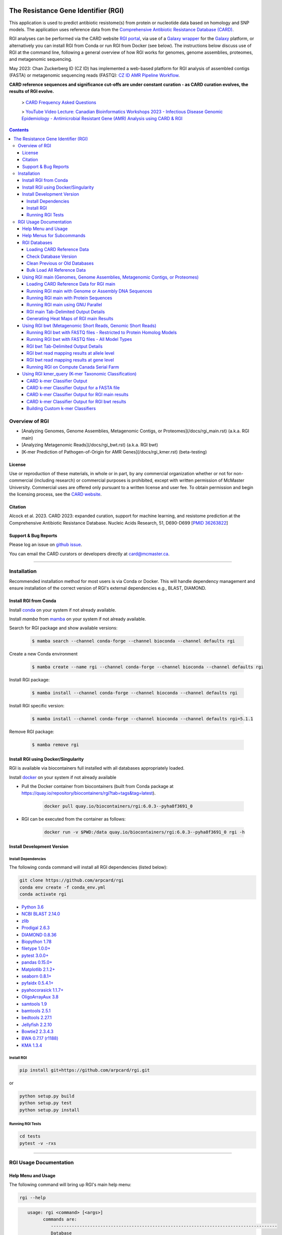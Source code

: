 |build-status| |docs|

.. |build-status| image:: https://travis-ci.org/arpcard/rgi.svg?branch=master
    :alt: build status
    :scale: 100%
    :target: https://travis-ci.org/arpcard/rgi

.. |build-status| image:: https://github.com/arpcard/rgi/actions/workflows/build.yml/badge.svg?branch=master
		 :alt: Workflow status badge
		 :scale: 100%
		 :target: https://github.com/arpcard/rgi/actions/workflows/build.yml

.. |docs| image:: https://img.shields.io/badge/install%20with-bioconda-brightgreen.svg?style=flat
    :alt: Documentation
    :scale: 100%
    :target: http://bioconda.github.io/recipes/rgi/README.html

====================================
The Resistance Gene Identifier (RGI)
====================================

This application is used to predict antibiotic resistome(s) from protein or nucleotide data based on homology and SNP models. The application uses reference data from the `Comprehensive Antibiotic Resistance Database (CARD) <https://card.mcmaster.ca/>`_.

RGI analyses can be performed via the CARD website `RGI portal <https://card.mcmaster.ca/analyze/rgi>`_, via use of a `Galaxy wrapper <https://toolshed.g2.bx.psu.edu/view/card/rgi/715bc9aeef69>`_ for the `Galaxy <https://galaxyproject.org/tutorials/g101>`_ platform, or alternatively you can install RGI from Conda or run RGI from Docker (see below). The instructions below discuss use of RGI at the command line, following a general overview of how RGI works for genomes, genome assemblies, proteomes, and metagenomic sequencing.

May 2023: Chan Zuckerberg ID (CZ ID) has implemented a web-based platform for RGI analysis of assembled contigs (FASTA) or metagenomic sequencing reads (FASTQ): `CZ ID AMR Pipeline Workflow <https://chanzuckerberg.zendesk.com/hc/en-us/articles/15091031482644-AMR-Pipeline-Workflow>`_.

**CARD reference sequences and significance cut-offs are under constant curation - as CARD curation evolves, the results of RGI evolve.**

 > `CARD Frequency Asked Questions <https://github.com/arpcard/FAQ>`_

 > `YouTube Video Lecture: Canadian Bioinformatics Workshops 2023 - Infectious Disease Genomic Epidemiology - Antimicrobial Resistant Gene (AMR) Analysis using CARD & RGI <https://www.youtube.com/watch?v=FvOCDlcYaTo&list=PL3izGL6oi0S8RG8vnwLXFznzJnKh8OR8F&index=6>`_

.. contents::

Overview of RGI
===============

* [Analyzing Genomes, Genome Assemblies, Metagenomic Contigs, or Proteomes](/docs/rgi_main.rst) (a.k.a. RGI main)
* [Analyzing Metagenomic Reads](/docs/rgi_bwt.rst) (a.k.a. RGI bwt)
* [K-mer Prediction of Pathogen-of-Origin for AMR Genes](/docs/rgi_kmer.rst) (beta-testing)

License
--------

Use or reproduction of these materials, in whole or in part, by any commercial organization whether or not for non-commercial (including research) or commercial purposes is prohibited, except with written permission of McMaster University. Commercial uses are offered only pursuant to a written license and user fee. To obtain permission and begin the licensing process, see the `CARD website <https://card.mcmaster.ca/about>`_.

Citation
--------

Alcock et al. 2023. CARD 2023: expanded curation, support for machine learning, and resistome prediction at the Comprehensive Antibiotic Resistance Database. Nucleic Acids Research, 51, D690-D699 [`PMID 36263822 <https://www.ncbi.nlm.nih.gov/pubmed/36263822>`_]

Support & Bug Reports
----------------------

Please log an issue on `github issue <https://github.com/arpcard/rgi/issues>`_.

You can email the CARD curators or developers directly at `card@mcmaster.ca <mailto:card@mcmaster.ca>`_.

---------------------


Installation
============

Recommended installation method for most users is via Conda or Docker.
This will handle dependency management and ensure installation of the
correct version of RGI's external dependencies e.g., BLAST, DIAMOND.

Install RGI from Conda
----------------------

Install `conda <https://docs.conda.io/projects/conda/en/latest/user-guide/install/>`_ on your system if not already available.

Install `mamba` from `mamba <https://mamba.readthedocs.io/en/latest/installation.html>`_ on your system if not already available.

Search for RGI package and show available versions:

  .. code-block:: sh

        $ mamba search --channel conda-forge --channel bioconda --channel defaults rgi

Create a new Conda environment

  .. code-block:: sh

        $ mamba create --name rgi --channel conda-forge --channel bioconda --channel defaults rgi

Install RGI package:

  .. code-block:: sh

        $ mamba install --channel conda-forge --channel bioconda --channel defaults rgi

Install RGI specific version:

  .. code-block:: sh

        $ mamba install --channel conda-forge --channel bioconda --channel defaults rgi=5.1.1

Remove RGI package:

  .. code-block:: sh

        $ mamba remove rgi


Install RGI using Docker/Singularity
------------------------------------

RGI is available via biocontainers full installed with all
databases appropriately loaded.

Install `docker <https://docs.docker.com/get-docker/>`_ on your system if not already available

- Pull the Docker container from biocontainers (built from Conda package at https://quay.io/repository/biocontainers/rgi?tab=tags&tag=latest).

    .. code-block:: sh

        docker pull quay.io/biocontainers/rgi:6.0.3--pyha8f3691_0

- RGI can be executed from the container as follows:

    .. code-block:: sh

        docker run -v $PWD:/data quay.io/biocontainers/rgi:6.0.3--pyha8f3691_0 rgi -h


Install Development Version
---------------------------

Install Dependencies
````````````
The following conda command will install all RGI dependencies (listed below):

.. code-block:: sh

    git clone https://github.com/arpcard/rgi
    conda env create -f conda_env.yml
    conda activate rgi


- `Python 3.6 <https://www.python.org/>`_
- `NCBI BLAST 2.14.0 <https://blast.ncbi.nlm.nih.gov/Blast.cgi>`_
- `zlib <https://bitbucket.org/gutworth/six>`_
- `Prodigal 2.6.3 <https://github.com/hyattpd/prodigal/wiki/Installation>`_
- `DIAMOND 0.8.36 <https://github.com/bbuchfink/diamond>`_
- `Biopython 1.78 <https://biopython.org/>`_
- `filetype 1.0.0+ <https://pypi.org/project/filetype/>`_
- `pytest 3.0.0+ <https://docs.pytest.org/en/latest/>`_
- `pandas 0.15.0+ <https://pandas.pydata.org/>`_
- `Matplotlib 2.1.2+ <https://matplotlib.org/>`_
- `seaborn 0.8.1+ <https://matplotlib.org/>`_
- `pyfaidx 0.5.4.1+ <https://pypi.org/project/pyfaidx/>`_
- `pyahocorasick 1.1.7+ <https://pypi.org/project/pyahocorasick/>`_
- `OligoArrayAux 3.8 <http://unafold.rna.albany.edu/?q=DINAMelt/OligoArrayAux>`_
- `samtools 1.9 <https://github.com/samtools/samtools>`_
- `bamtools 2.5.1 <https://github.com/pezmaster31/bamtools>`_
- `bedtools 2.27.1 <https://github.com/arq5x/bedtools2>`_
- `Jellyfish 2.2.10 <https://github.com/gmarcais/Jellyfish>`_
- `Bowtie2 2.3.4.3 <http://bowtie-bio.sourceforge.net/bowtie2/index.shtml>`_
- `BWA 0.7.17 (r1188) <https://github.com/lh3/bwa>`_
- `KMA 1.3.4 <https://bitbucket.org/genomicepidemiology/kma/src/master>`_


Install RGI
```````````

.. code-block:: sh

   pip install git+https://github.com/arpcard/rgi.git

or

.. code-block:: sh

   python setup.py build
   python setup.py test
   python setup.py install

Running RGI Tests
`````````````````
.. code-block:: sh

   cd tests
   pytest -v -rxs

-------------------

RGI Usage Documentation
=======================

Help Menu and Usage
----------------------

The following command will bring up RGI's main help menu:

.. code-block:: sh

   rgi --help

.. code-block:: sh

      usage: rgi <command> [<args>]
            commands are:
               ---------------------------------------------------------------------------------------
               Database
               ---------------------------------------------------------------------------------------
               auto_load Automatically loads CARD database, annotations and k-mer database
               load     Loads CARD database, annotations and k-mer database
               clean    Removes BLAST databases and temporary files
               database Information on installed card database
               galaxy   Galaxy project wrapper

               ---------------------------------------------------------------------------------------
               Genomic
               ---------------------------------------------------------------------------------------

               main     Runs rgi application
               tab      Creates a Tab-delimited from rgi results
               parser   Creates categorical JSON files RGI wheel visualization
               heatmap  Heatmap for multiple analysis

               ---------------------------------------------------------------------------------------
               Metagenomic
               ---------------------------------------------------------------------------------------
               bwt                   Align reads to CARD and in silico predicted allelic variants (beta)

               ---------------------------------------------------------------------------------------
               Baits validation
               ---------------------------------------------------------------------------------------
               tm                    Baits Melting Temperature

               ---------------------------------------------------------------------------------------
               Annotations
               ---------------------------------------------------------------------------------------
               card_annotation       Create fasta files with annotations from card.json
               wildcard_annotation   Create fasta files with annotations from variants
               baits_annotation      Create fasta files with annotations from baits (experimental)
               remove_duplicates     Removes duplicate sequences (experimental)

               ---------------------------------------------------------------------------------------
               Pathogen of origin
               ---------------------------------------------------------------------------------------

               kmer_build            Build AMR specific k-mers database used for pathogen of origin (beta)
               kmer_query            Query sequences against AMR k-mers database to predict pathogen of origin (beta)

   Resistance Gene Identifier - <version_number>

   positional arguments:
   command     Subcommand to run

   optional arguments:
   -h, --help  show this help message and exit

   Use the Resistance Gene Identifier to predict resistome(s) from protein or
   nucleotide data based on homology and SNP models. Check
   https://card.mcmaster.ca/download for software and data updates. Receive email
   notification of monthly CARD updates via the CARD Mailing List
   (https://mailman.mcmaster.ca/mailman/listinfo/card-l)

Help Menus for Subcommands
----------------------------

Help screens for subcommands can be accessed using the -h argument, e.g.

.. code-block:: sh

      rgi load -h


RGI Databases
--------------

Loading CARD Reference Data
````````````````````````````

.. code-block:: sh

				usage: rgi load [-h] -i CARD_JSON [--card_annotation CARD_ANNOTATION]
				                [--card_annotation_all_models CARD_ANNOTATION_ALL_MODELS]
				                [--wildcard_annotation WILDCARD_ANNOTATION]
				                [--wildcard_annotation_all_models WILDCARD_ANNOTATION_ALL_MODELS]
				                [--wildcard_index WILDCARD_INDEX]
				                [--wildcard_version WILDCARD_VERSION]
				                [--baits_annotation BAITS_ANNOTATION]
				                [--baits_index BAITS_INDEX] [--kmer_database KMER_DATABASE]
				                [--amr_kmers AMR_KMERS] [--kmer_size KMER_SIZE] [--local]
				                [--debug] [--include_other_models]

				Resistance Gene Identifier - 6.0.2 - Load

				optional arguments:
				  -h, --help            show this help message and exit
				  -i CARD_JSON, --card_json CARD_JSON
				                        must be a card database json file
				  --card_annotation CARD_ANNOTATION
				                        annotated reference FASTA for protein homolog models
				                        only, created using rgi card_annotation
				  --card_annotation_all_models CARD_ANNOTATION_ALL_MODELS
				                        annotated reference FASTA which includes all models
				                        created using rgi card_annotation
				  --wildcard_annotation WILDCARD_ANNOTATION
				                        annotated reference FASTA for protein homolog models
				                        only, created using rgi wildcard_annotation
				  --wildcard_annotation_all_models WILDCARD_ANNOTATION_ALL_MODELS
				                        annotated reference FASTA which includes all models
				                        created using rgi wildcard_annotation
				  --wildcard_index WILDCARD_INDEX
				                        wildcard index file (index-for-model-sequences.txt)
				  --wildcard_version WILDCARD_VERSION
				                        specify variants version used
				  --baits_annotation BAITS_ANNOTATION
				                        annotated reference FASTA
				  --baits_index BAITS_INDEX
				                        baits index file (baits-probes-with-sequence-info.txt)
				  --kmer_database KMER_DATABASE
				                        json of kmer database
				  --amr_kmers AMR_KMERS
				                        txt file of all amr kmers
				  --kmer_size KMER_SIZE
				                        kmer size if loading kmer files
				  --local               use local database (default: uses database in
				                        executable directory)
				  --debug               debug mode

Depending upon the type of analysis you wish to perform, different sets of CARD reference data first need to be loaded into RGI. By default, these data will be loaded at the system-wide level, i.e. available to all users alongside a system-wide RGI installation, but they can alternatively be loaded for the local user directory using the --local flag. Steps for loading required data are outlined below in sections describing different types of analysis (all using --local in their examples), but below are examples of loading the canonical CARD reference data either system-wide or locally.

First download the latest AMR reference data from CARD:

   .. code-block:: sh

      wget https://card.mcmaster.ca/latest/data
      tar -xvf data ./card.json

Load in Local or working directory:

   .. code-block:: sh

      rgi load --card_json /path/to/card.json --local

Load System wide:

   .. code-block:: sh

      rgi load --card_json /path/to/card.json

Check Database Version
``````````````````````

Local or working directory:

   .. code-block:: sh

      rgi database --version --local

System wide :

   .. code-block:: sh

      rgi database --version

Clean Previous or Old Databases
````````````````````````````````

Local or working directory:

   .. code-block:: sh

      rgi clean --local

System wide:

   .. code-block:: sh

      rgi clean

Bulk Load All Reference Data
`````````````````````````````

The examples in this documentation outline best practices for loading of CARD reference data for each possible type of analysis. If you wish to bulk load all possible CARD reference data to allow on-the-fly switching between different types of analysis, here are all of the steps combined:

Remove any previous loads:

   .. code-block:: sh

      rgi clean --local

Download CARD and WildCARD data:

   .. code-block:: sh

      wget https://card.mcmaster.ca/latest/data
      tar -xvf data ./card.json
      wget -O wildcard_data.tar.bz2 https://card.mcmaster.ca/latest/variants
      mkdir -p wildcard
      tar -xjf wildcard_data.tar.bz2 -C wildcard
      gunzip wildcard/*.gz

Create annotation files (note that the parameter *version_number* depends upon the versions of WildCARD data downloaded, please adjust accordingly):

   .. code-block:: sh

      rgi card_annotation -i /path/to/card.json > card_annotation.log 2>&1
      rgi wildcard_annotation -i wildcard --card_json /path/to/card.json
        -v version_number > wildcard_annotation.log 2>&1

Load all data into RGI (note that the FASTA filenames plus the parameter *version_number* depend on the versions of CARD and WildCARD data downloaded, please adjust accordingly):

   .. code-block:: sh

     rgi load \
       --card_json /path/to/card.json \
       --debug --local \
       --card_annotation card_database_v3.2.4.fasta \
       --card_annotation_all_models card_database_v3.2.4_all.fasta \
       --wildcard_annotation wildcard_database_v4.0.0.fasta \
       --wildcard_annotation_all_models wildcard_database_v4.0.0_all.fasta \
       --wildcard_index /path/to/wildcard/index-for-model-sequences.txt \
       --wildcard_version 4.0.0 \
       --amr_kmers /path/to/wildcard/all_amr_61mers.txt \
       --kmer_database /path/to/wildcard/61_kmer_db.json \
       --kmer_size 61

Using RGI main (Genomes, Genome Assemblies, Metagenomic Contigs, or Proteomes)
-------------------------------------------------------------------------------

**UPDATED RGI version 6.0.0 onward: In earlier versions of RGI, by default all Loose matches of 95% identity or better were automatically listed as Strict, regardless of alignment length. At that time, this behaviour could only be suppressed by using the --exclude_nudge parameter. This default behaviour and the --exclude_nudge parameter have been discontinued. Loose matches of 95% identity or better can now only be listed (i.e, nudged) as Strict matches, regardless of alignment length, by use of the new --include_nudge parameter. As such, these often spurious results are no longer included in default RGI main output.**

.. code-block:: sh

   rgi main -h

.. code-block:: sh

					usage: rgi main [-h] -i INPUT_SEQUENCE -o OUTPUT_FILE [-t {contig,protein}]
					                [-a {DIAMOND,BLAST}] [-n THREADS] [--include_loose]
					                [--include_nudge] [--local] [--clean] [--keep] [--debug]
					                [--low_quality] [-d {wgs,plasmid,chromosome,NA}] [-v]
					                [-g {PRODIGAL,PYRODIGAL}] [--split_prodigal_jobs]

					Resistance Gene Identifier - 6.0.2 - Main

					optional arguments:
					  -h, --help            show this help message and exit
					  -i INPUT_SEQUENCE, --input_sequence INPUT_SEQUENCE
					                        input file must be in either FASTA (contig and
					                        protein) or gzip format! e.g myFile.fasta,
					                        myFasta.fasta.gz
					  -o OUTPUT_FILE, --output_file OUTPUT_FILE
					                        output folder and base filename
					  -t {contig,protein}, --input_type {contig,protein}
					                        specify data input type (default = contig)
					  -a {DIAMOND,BLAST}, --alignment_tool {DIAMOND,BLAST}
					                        specify alignment tool (default = BLAST)
					  -n THREADS, --num_threads THREADS
					                        number of threads (CPUs) to use in the BLAST search
					                        (default=16)
					  --include_loose       include loose hits in addition to strict and perfect
					                        hits (default: False)
					  --include_nudge       include hits nudged from loose to strict hits
					                        (default: False)
					  --local               use local database (default: uses database in
					                        executable directory)
					  --clean               removes temporary files (default: False)
					  --keep                keeps Prodigal CDS when used with --clean (default:
					                        False)
					  --debug               debug mode (default: False)
					  --low_quality         use for short contigs to predict partial genes
					                        (default: False)
					  -d {wgs,plasmid,chromosome,NA}, --data {wgs,plasmid,chromosome,NA}
					                        specify a data-type (default = NA)
					  -v, --version         prints software version number
					  -g {PRODIGAL,PYRODIGAL}, --orf_finder {PRODIGAL,PYRODIGAL}
					                        specify ORF finding tool (default = PRODIGAL)
					  --split_prodigal_jobs
					                        run multiple prodigal jobs simultaneously for contigs
					                        in a fasta file (default: False)


Loading CARD Reference Data for RGI main
`````````````````````````````````````````

If you have not already done so, you must load CARD reference data for these commands to work. First, remove any previous loads:

   .. code-block:: sh

      rgi clean --local

Download CARD data:

   .. code-block:: sh

      wget https://card.mcmaster.ca/latest/data
      tar -xvf data ./card.json

Load into local or working directory:

   .. code-block:: sh

      rgi load --card_json /path/to/card.json --local

Running RGI main with Genome or Assembly DNA Sequences
```````````````````````````````````````````````````````

The default settings for RGI main will include Perfect or Strict predictions via BLAST against CARD reference sequences for ORFs predicted by Prodigal from submitted nucleotide sequences, applying any additional mutation screening depending upon the detection model type, e.g. CARD's `protein homolog models <https://card.mcmaster.ca/ontology/40292>`_, `protein variant models <https://card.mcmaster.ca/ontology/40293>`_, `rRNA mutation models <https://card.mcmaster.ca/ontology/40295>`_, and `protein over-expression models <https://card.mcmaster.ca/ontology/41091>`_. Prodigal ORF predictions will include complete start-to-stop ORFs only (ignoring those less than 30 bp).

   .. code-block:: sh

      rgi main --input_sequence /path/to/nucleotide_input.fasta
        --output_file /path/to/output_file --local --clean

For AMR gene discovery, this can be expanded to include all Loose matches:

   .. code-block:: sh

      rgi main --input_sequence /path/to/nucleotide_input.fasta
        --output_file /path/to/output_file --local --clean --include_loose

Or alternatively, users can select to list Loose matches of 95% identity or better as Strict matches, regardless of alignment length:

   .. code-block:: sh

      rgi main --input_sequence /path/to/nucleotide_input.fasta
        --output_file /path/to/output_file --local --clean --include_nudge

Short contigs, small plasmids, low quality assemblies, or merged metagenomic reads should be analyzed using Prodigal's algorithms for low quality/coverage assemblies (i.e. contigs <20,000 bp) and inclusion of partial gene prediction. If the low sequence quality option is selected, RGI uses Prodigal anonymous mode for open reading frame prediction, supporting calls of partial AMR genes from short or low quality contigs:

   .. code-block:: sh

      rgi main --input_sequence /path/to/nucleotide_input.fasta
        --output_file /path/to/output_file --local --clean --low_quality

Arguments can be used in combination. For example, analysis of metagenomic assemblies can be a computationally intensive approach so users may wish to use the faster DIAMOND algorithms, but the data may include short contigs with partial ORFs so the --low_quality flag may also be desirable. Partial ORFs may not pass curated bitscore cut-offs or novel samples may contain divergent alleles, so nudging 95% identity Loose matches to Strict matches may aid resistome annotation, although we suggest manual sorting of results by % identity or HSP length:

   .. code-block:: sh

      rgi main --input_sequence /path/to/nucleotide_input.fasta
        --output_file /path/to/output_file --local --clean -a DIAMOND --low_quality
        --include_nudge

This same analysis can be threaded over many processors if high-performance computing is available:

   .. code-block:: sh

      rgi main --input_sequence /path/to/nucleotide_input.fasta
        --output_file /path/to/output_file --local --clean -a DIAMOND --low_quality
        --include_nudge --num_threads 40 --split_prodigal_jobs

Running RGI main with Protein Sequences
```````````````````````````````````````

If you have not already done so, you must load CARD reference data for these commands to work. First, remove any previous loads:

   .. code-block:: sh

      rgi clean --local

Download CARD data:

   .. code-block:: sh

      wget https://card.mcmaster.ca/latest/data
      tar -xvf data ./card.json

Load into local or working directory:

   .. code-block:: sh

      rgi load --card_json /path/to/card.json --local

If protein FASTA sequences are submitted, RGI skips ORF prediction and uses the protein sequences directly (thus excluding the `rRNA mutation models <https://card.mcmaster.ca/ontology/40295>`_). The same parameter combinations as above can be used, e.g. RGI annotating protein sequencing using the defaults:

   .. code-block:: sh

      rgi main --input_sequence /path/to/protein_input.fasta
        --output_file /path/to/output_file --local --clean -t protein

As above, for AMR gene discovery this can be expanded to include all Loose matches:

   .. code-block:: sh

      rgi main --input_sequence /path/to/protein_input.fasta
        --output_file /path/to/output_file --local --clean --include_loose -t protein

Other parameters can be used alone or in combination as above.

Running RGI main using GNU Parallel
````````````````````````````````````

System wide and writing log files for each input file. Note: add code below to script.sh then run with `./script.sh /path/to/input_files`.

   .. code-block:: sh

      #!/bin/bash
      DIR=`find . -mindepth 1 -type d`
      for D in $DIR; do
            NAME=$(basename $D);
            parallel --no-notice --progress -j+0 'rgi main -i {} -o {.} -n 16 -a diamond --clean --debug > {.}.log 2>&1' ::: $NAME/*.{fa,fasta};
      done

RGI main Tab-Delimited Output Details
`````````````````````````````````````

+----------------------------------------------------------+------------------------------------------------+
|    Field                                                 | Contents                                       |
+==========================================================+================================================+
|    ORF_ID                                                | Open Reading Frame identifier (internal to RGI)|
+----------------------------------------------------------+------------------------------------------------+
|    Contig                                                | Source Sequence                                |
+----------------------------------------------------------+------------------------------------------------+
|    Start                                                 | Start co-ordinate of ORF                       |
+----------------------------------------------------------+------------------------------------------------+
|    Stop                                                  | End co-ordinate of ORF                         |
+----------------------------------------------------------+------------------------------------------------+
|    Orientation                                           | Strand of ORF                                  |
+----------------------------------------------------------+------------------------------------------------+
|    Cut_Off                                               | RGI Detection Paradigm (Perfect, Strict, Loose)|
+----------------------------------------------------------+------------------------------------------------+
|    Pass_Bitscore                                         | Strict detection model bitscore cut-off        |
+----------------------------------------------------------+------------------------------------------------+
|    Best_Hit_Bitscore                                     | Bitscore value of match to top hit in CARD     |
+----------------------------------------------------------+------------------------------------------------+
|    Best_Hit_ARO                                          | ARO term of top hit in CARD                    |
+----------------------------------------------------------+------------------------------------------------+
|    Best_Identities                                       | Percent identity of match to top hit in CARD   |
+----------------------------------------------------------+------------------------------------------------+
|    ARO                                                   | ARO accession of match to top hit in CARD      |
+----------------------------------------------------------+------------------------------------------------+
|    Model_type                                            | CARD detection model type                      |
+----------------------------------------------------------+------------------------------------------------+
|    SNPs_in_Best_Hit_ARO                                  | Mutations observed in the ARO term of top hit  |
|                                                          | in CARD (if applicable)                        |
+----------------------------------------------------------+------------------------------------------------+
|    Other_SNPs                                            | Mutations observed in ARO terms of other hits  |
|                                                          | indicated by model id (if applicable)          |
+----------------------------------------------------------+------------------------------------------------+
|    Drug Class                                            | ARO Categorization                             |
+----------------------------------------------------------+------------------------------------------------+
|    Resistance Mechanism                                  | ARO Categorization                             |
+----------------------------------------------------------+------------------------------------------------+
|    AMR Gene Family                                       | ARO Categorization                             |
+----------------------------------------------------------+------------------------------------------------+
|    Predicted_DNA                                         | ORF predicted nucleotide sequence              |
+----------------------------------------------------------+------------------------------------------------+
|    Predicted_Protein                                     | ORF predicted protein sequence                 |
+----------------------------------------------------------+------------------------------------------------+
|    CARD_Protein_Sequence                                 | Protein sequence of top hit in CARD            |
+----------------------------------------------------------+------------------------------------------------+
|    Percentage Length of Reference Sequence               | (length of ORF protein /                       |
|                                                          | length of CARD reference protein)              |
+----------------------------------------------------------+------------------------------------------------+
|    ID                                                    | HSP identifier (internal to RGI)               |
+----------------------------------------------------------+------------------------------------------------+
|    Model_id                                              | CARD detection model id                        |
+----------------------------------------------------------+------------------------------------------------+
|    Nudged                                                | TRUE = Hit nudged from Loose to Strict         |
+----------------------------------------------------------+------------------------------------------------+
|    Note                                                  | Reason for nudge or other notes                |
+----------------------------------------------------------+------------------------------------------------+
|    Hit_Start                                             | Start co-ordinate for HSP in CARD reference    |
+----------------------------------------------------------+------------------------------------------------+
|    Hit_End                                               | End co-ordinate for HSP in CARD reference      |
+----------------------------------------------------------+------------------------------------------------+
|    Antibiotic                                            | ARO Categorization                             |
+----------------------------------------------------------+------------------------------------------------+

Generating Heat Maps of RGI main Results
````````````````````````````````````````

.. code-block:: sh

   rgi heatmap -h

.. code-block:: sh

				usage: rgi heatmap [-h] -i INPUT
				                   [-cat {drug_class,resistance_mechanism,gene_family}] [-f]
				                   [-o OUTPUT] [-clus {samples,genes,both}]
				                   [-d {plain,fill,text}] [--debug]

				Resistance Gene Identifier - 6.0.2 - Heatmap

				Creates a heatmap when given multiple RGI results.

				optional arguments:
				  -h, --help            show this help message and exit
				  -i INPUT, --input INPUT
				                        Directory containing the RGI .json files (REQUIRED)
				  -cat {drug_class,resistance_mechanism,gene_family}, --category {drug_class,resistance_mechanism,gene_family}
				                        The option to organize resistance genes based on a category.
				  -f, --frequency       Represent samples based on resistance profile.
				  -o OUTPUT, --output OUTPUT
				                        Name for the output EPS and PNG files.
				                        The number of files run will automatically
				                        be appended to the end of the file name.(default=RGI_heatmap)
				  -clus {samples,genes,both}, --cluster {samples,genes,both}
				                        Option to use SciPy's hiearchical clustering algorithm to cluster rows (AMR genes) or columns (samples).
				  -d {plain,fill,text}, --display {plain,fill,text}
				                        Specify display options for categories (deafult=plain).
				  --debug               debug mode

.. image:: images/heatmap.jpg

RGI heatmap produces EPS and PNG image files. An example where rows are organized by AMR Gene Family and columns clustered by similarity of resistome is shown above.

Generate a heat map from pre-compiled RGI main JSON files, samples and AMR genes organized alphabetically:

      .. code-block:: sh

            rgi heatmap --input /path/to/rgi_results_json_files_directory/
                --output /path/to/output_file

Generate a heat map from pre-compiled RGI main JSON files, samples clustered by similarity of resistome and AMR genes organized by AMR gene family:

      .. code-block:: sh

            rgi heatmap --input /path/to/rgi_results_json_files_directory/
                --output /path/to/output_file -cat gene_family -clus samples

Generate a heat map from pre-compiled RGI main JSON files, samples clustered by similarity of resistome and AMR genes organized by Drug Class:

      .. code-block:: sh

            rgi heatmap --input /path/to/rgi_results_json_files_directory/
                --output /path/to/output_file -cat drug_class -clus samples

Generate a heat map from pre-compiled RGI main JSON files, samples clustered by similarity of resistome and AMR genes organized by distribution among samples:

      .. code-block:: sh

            rgi heatmap --input /path/to/rgi_results_json_files_directory/
                --output /path/to/output_file -clus both

Generate a heat map from pre-compiled RGI main JSON files, samples clustered by similarity of resistome (with histogram used for abundance of identical resistomes) and AMR genes organized by distribution among samples:

      .. code-block:: sh

            rgi heatmap --input /path/to/rgi_results_json_files_directory/
                --output /path/to/output_file -clus both -f

Using RGI bwt (Metagenomic Short Reads, Genomic Short Reads)
------------------------------------------------------------

**UPDATED RGI version 6.0.0 onward: In earlier versions of RGI, by default RGI bwt aligned reads to reference sequences from CARD's protein homolog models, protein variant models, rRNA mutation models, and protein over-expression models. However, the latter three model types require comparison to CARD's curated lists of mutations known to confer phenotypic antibiotic resistance to differentiate alleles conferring resistance from antibiotic susceptible alleles, e.g. a wild-type gyrase susceptible to fluoroquinolones. As such, earlier versions of RGI were over-reporting antibiotic resistance genes by not checking for these curated mutations. For example, while the KMA algorithm reports SNPs relative to reference, RGI was not screening these SNPs against CARD. Read alignments against the protein variant model, rRNA mutation model, and protein over-expression model reference sequences can now only be listed by use of the new --include_other_models parameter, but at this time these results still do not include comparison to CARD's curated lists of mutations. As such, these often spurious results are no longer included in default RGI bwt output. Support for mutation screening models will be added to future versions of RGI bwt.**

.. code-block:: sh

   rgi bwt -h

.. code-block:: sh

				usage: rgi bwt [-h] -1 READ_ONE [-2 READ_TWO] [-a {kma,bowtie2,bwa}]
				               [-n THREADS] -o OUTPUT_FILE [--debug] [--clean] [--local]
				               [--include_wildcard] [--include_other_models] [--include_baits]
				               [--mapq MAPQ] [--mapped MAPPED] [--coverage COVERAGE]

				Resistance Gene Identifier - 6.0.2 - BWT

				Aligns metagenomic reads to CARD and wildCARD reference using kma, bowtie2 or bwa and provide reports.

				optional arguments:
				  -h, --help            show this help message and exit
				  -1 READ_ONE, --read_one READ_ONE
				                        raw read one (qc and trimmed)
				  -2 READ_TWO, --read_two READ_TWO
				                        raw read two (qc and trimmed)
				  -a {kma,bowtie2,bwa}, --aligner {kma,bowtie2,bwa}
				                        select read aligner (default=kma)
				  -n THREADS, --threads THREADS
				                        number of threads (CPUs) to use (default=16)
				  -o OUTPUT_FILE, --output_file OUTPUT_FILE
				                        name of output filename(s)
				  --debug               debug mode (default=False)
				  --clean               removes temporary files (default=False)
				  --local               use local database (default: uses database in executable directory)
				  --include_wildcard    include wildcard (default=False)
				  --include_other_models
				                        include protein variant, rRNA variant, knockout, and protein overexpression models (default=False)
				  --include_baits       include baits (default=False)
				  --mapq MAPQ           filter reads based on MAPQ score (default=False)
				  --mapped MAPPED       filter reads based on mapped reads (default=False)
				  --coverage COVERAGE   filter reads based on coverage of reference sequence

**Note**: The mapq, mapped, and coverage filters are planned features and do not yet work (but values are reported for manual filtering). Support for AMR bait capture methods (--include_baits) is forthcoming.

`BWA <http://bio-bwa.sourceforge.net>`_ usage within RGI bwt:

   .. code-block:: sh

      bwa mem -M -t {threads} {index_directory} {read_one} > {output_sam_file}

`Bowtie2 <http://bowtie-bio.sourceforge.net/bowtie2/index.shtml>`_ usage within RGI bwt:

   .. code-block:: sh

      bowtie2 --very-sensitive-local --threads {threads} -x {index_directory}
        -U {unpaired_reads} -S {output_sam_file}

`KMA <https://bitbucket.org/genomicepidemiology/kma/src/master/>`_ usage within RGI bwt (default):

   .. code-block:: sh

      kma -mem_mode -ex_mode -1t1 -vcf -int {read_one} -t {threads}
        -t_db {index_directory} -o {output_sam_file}.temp -sam

Running RGI bwt with FASTQ files - Restricted to Protein Homolog Models
````````````````````````````````````````````````````````````````````````

If you have not already done so, you must load CARD reference data for these commands to work. First, remove any previous loads:

   .. code-block:: sh

      rgi clean --local

Download CARD data:

   .. code-block:: sh

      wget https://card.mcmaster.ca/latest/data
      tar -xvf data ./card.json

Load into local or working directory:

   .. code-block:: sh

      rgi load --card_json /path/to/card.json --local

Also pre-process these reference data for metagenomics reads (note that the filename *card_database_v3.0.1.fasta* depends on the version of CARD data downloaded, please adjust accordingly):

   .. code-block:: sh

      rgi card_annotation -i /path/to/card.json > card_annotation.log 2>&1
      rgi load -i /path/to/card.json --card_annotation card_database_v3.0.1.fasta --local

As outlined above, metagenomics analyses may additionally include CARD's `Resistomes & Variants <https://card.mcmaster.ca/genomes>`_ protein homolog model reference data if desired. If you wish to include these reference data, additionally download the Resistomes & Variants (a.ka. WildCARD) data:

   .. code-block:: sh

      wget -O wildcard_data.tar.bz2 https://card.mcmaster.ca/latest/variants
      mkdir -p wildcard
      tar -xjf wildcard_data.tar.bz2 -C wildcard
      gunzip wildcard/*.gz

Pre-process the WildCARD reference data for metagenomics reads (note that the filenames *wildcard_database_v3.0.2.fasta* and *card_database_v3.0.1.fasta* plus the parameter *version_number* depend on the version of CARD data downloaded, please adjust accordingly):

   .. code-block:: sh

      rgi wildcard_annotation -i wildcard --card_json /path/to/card.json
        -v version_number > wildcard_annotation.log 2>&1
      rgi load --wildcard_annotation wildcard_database_v3.0.2.fasta
        --card_json /path/to/card.json
        --wildcard_index /path/to/wildcard/index-for-model-sequences.txt
        --card_annotation card_database_v3.0.1.fasta --local

RGI will use FASTQ files as provided, be sure to include linker and quality trimming, plus sorting or any other needed pre-processing prior to using RGI (see suggestions above). **Note**: RGI bwt will assume unpaired reads unless the -2 flag is used. The examples below assume paired reads.

The default settings for RGI bwt will align reads using KMA against CARD's `protein homolog models <https://card.mcmaster.ca/ontology/40292>`_, i.e. reference sequences that do not require SNP mapping to predict resistance. The default uses only 'canonical' curated CARD reference sequences associated with the Antibiotic Resistance Ontology (i.e. sequences available in GenBank with clear experimental evidence of elevated MIC in a peer-reviewed journal available in PubMED):

   .. code-block:: sh

      rgi bwt --read_one /path/to/fastq/R1.fastq.gz
        --read_two /path/to/fastq/R2.fastq.gz --output_file output_prefix
        --local

The same analysis can be expanded to use multiple processors:

   .. code-block:: sh

      rgi bwt --read_one /path/to/fastq/R1.fastq.gz
        --read_two /path/to/fastq/R2.fastq.gz --output_file output_prefix
        --local -n 20

Although not recommended (see above), an alternate read aligner can be used:

   .. code-block:: sh

      rgi bwt --read_one /path/to/fastq/R1.fastq.gz
        --read_two /path/to/fastq/R2.fastq.gz --output_file output_prefix
        --local -n 20 -a bowtie2

RGI bwt can use an expanded reference set by aligning reads to both 'canonical' CARD **and** CARD's `Resistomes & Variants <https://card.mcmaster.ca/genomes>`_ `WildCARD` variants:

   .. code-block:: sh

      rgi bwt --read_one /path/to/fastq/R1.fastq.gz
        --read_two /path/to/fastq/R2.fastq.gz --output_file output_prefix
        --local -n 20 --include_wildcard

Running RGI bwt with FASTQ files - All Model Types
```````````````````````````````````````````````````

RGI bwt can also be used to align reads to CARD's `protein homolog models <https://card.mcmaster.ca/ontology/40292>`_ **plus** `protein variant models <https://card.mcmaster.ca/ontology/40293>`_, `rRNA mutation models <https://card.mcmaster.ca/ontology/40295>`_, and `protein over-expression models <https://card.mcmaster.ca/ontology/41091>`_. As outlined above, the latter three model types require comparison to CARD's curated lists of mutations known to confer phenotypic antibiotic resistance to differentiate alleles conferring resistance from antibiotic susceptible alleles, but RGI bwt as of yet does not perform this comparison. Use these results with caution.

If you have not already done so, you must load CARD reference data for these commands to work. First, remove any previous loads:

   .. code-block:: sh

      rgi clean --local

Download CARD data:

   .. code-block:: sh

      wget https://card.mcmaster.ca/latest/data
      tar -xvf data ./card.json

Load into local or working directory:

   .. code-block:: sh

      rgi load --card_json /path/to/card.json --local

Also pre-process these reference data for metagenomics reads (note that the filename *card_database_v3.0.1.fasta* depends on the version of CARD data downloaded, please adjust accordingly). Note the use of the *_all* version of reference files when loading reference data for all model types:

   .. code-block:: sh

      rgi card_annotation -i /path/to/card.json > card_annotation.log 2>&1
      rgi load -i /path/to/card.json
        --card_annotation_all_models card_database_v3.0.1_all.fasta --local

As outlined above, metagenomics analyses may additionally include CARD's `Resistomes & Variants <https://card.mcmaster.ca/genomes>`_ protein homolog model reference data if desired. If you wish to include these reference data, additionally download the Resistomes & Variants (a.ka. WildCARD) data:

   .. code-block:: sh

      wget -O wildcard_data.tar.bz2 https://card.mcmaster.ca/latest/variants
      mkdir -p wildcard
      tar -xjf wildcard_data.tar.bz2 -C wildcard
      gunzip wildcard/*.gz

Pre-process the WildCARD reference data for metagenomics reads (note that the filenames *wildcard_database_v3.0.2.fasta* and *card_database_v3.0.1.fasta* plus the paramater *version_number* depend on the version of CARD data downloaded, please adjust accordingly). Note the use of the *_all* version of reference files when loading reference data for all model types:

   .. code-block:: sh

      rgi wildcard_annotation -i wildcard --card_json /path/to/card.json
        -v version_number > wildcard_annotation.log 2>&1
      rgi load --card_json /path/to/card.json
        --wildcard_annotation_all_models wildcard_database_v3.0.2_all.fasta
        --wildcard_index /path/to/wildcard/index-for-model-sequences.txt
        --card_annotation_all_models card_database_v3.0.1_all.fasta
        --local

RGI will use FASTQ files as provided, be sure to include linker and quality trimming, plus sorting or any other needed pre-processing prior to using RGI (see suggestions above). **Note**: RGI bwt will assume unpaired reads unless the -2 flag is used. The examples below assume paired reads.

The default settings for RGI bwt will align reads using KMA:

   .. code-block:: sh

      rgi bwt --read_one /path/to/fastq/R1.fastq.gz
        --read_two /path/to/fastq/R2.fastq.gz --output_file output_prefix
        --local --include_other_models

The same analysis can be expanded to use multiple processors:

   .. code-block:: sh

      rgi bwt --read_one /path/to/fastq/R1.fastq.gz
        --read_two /path/to/fastq/R2.fastq.gz --output_file output_prefix
        --local --include_other_models -n 20

Although not recommended (see above), an alternate read aligner can be used:

   .. code-block:: sh

      rgi bwt --read_one /path/to/fastq/R1.fastq.gz
        --read_two /path/to/fastq/R2.fastq.gz --output_file output_prefix
        --local --include_other_models -n 20 -a bowtie2

RGI bwt can use an expanded reference set by aligning reads to both 'canonical' CARD **and** CARD's `Resistomes & Variants <https://card.mcmaster.ca/genomes>`_ `WildCARD` variants:

   .. code-block:: sh

      rgi bwt --read_one /path/to/fastq/R1.fastq.gz
        --read_two /path/to/fastq/R2.fastq.gz --output_file output_prefix
        --local --include_other_models -n 20 --include_wildcard

RGI bwt Tab-Delimited Output Details
````````````````````````````````````

RGI bwt aligns FASTQ reads to the AMR alleles used as reference sequences, with results provided for allele mapping and summarized at the AMR gene level (i.e. summing allele level results by gene). Five tab-delimited files are produced:

+----------------------------------------------------------+------------------------------------------------+
|    File                                                  | Contents                                       |
+==========================================================+================================================+
|    output_prefix.allele_mapping_data.txt                 | RGI bwt read mapping results at allele level   |
+----------------------------------------------------------+------------------------------------------------+
|    output_prefix.gene_mapping_data.txt                   | RGI bwt read mapping results at gene level     |
+----------------------------------------------------------+------------------------------------------------+
|    output_prefix.artifacts_mapping_stats.txt             | Statistics for read mapping artifacts          |
+----------------------------------------------------------+------------------------------------------------+
|    output_prefix.overall_mapping_stats.txt               | Statistics for overall read mapping results    |
+----------------------------------------------------------+------------------------------------------------+
|    output_prefix.reference_mapping_stats.txt             | Statistics for reference matches               |
+----------------------------------------------------------+------------------------------------------------+

RGI bwt read mapping results at allele level
``````````````````````````````````````````

+----------------------------------------------------------+---------------------------------------------------+
|    Field                                                 | Contents                                          |
+==========================================================+===================================================+
|    Reference Sequence                                    | Reference allele to which reads have been mapped  |
+----------------------------------------------------------+---------------------------------------------------+
|    ARO Term                                              | ARO Term                                          |
+----------------------------------------------------------+---------------------------------------------------+
|    ARO Accession                                         | ARO Accession                                     |
+----------------------------------------------------------+---------------------------------------------------+
|    Reference Model Type                                  | CARD detection model type                         |
+----------------------------------------------------------+---------------------------------------------------+
|    Reference DB                                          | Reference allele is from either CARD or WildCARD  |
+----------------------------------------------------------+---------------------------------------------------+
|    Reference Allele Source                               | See below                                         |
+----------------------------------------------------------+---------------------------------------------------+
|    Resistomes & Variants: Observed in Genome(s)          | Has this allele sequence been observed in a CARD  |
|                                                          | Prevalence genome sequence?                       |
+----------------------------------------------------------+---------------------------------------------------+
|    Resistomes & Variants: Observed in Plasmid(s)         | Has this allele sequence been observed in a CARD  |
|                                                          | Prevalence plasmid sequence?                      |
+----------------------------------------------------------+---------------------------------------------------+
|    Resistomes & Variants: Observed Pathogen(s)           | CARD Prevalence pathogens bearing this allele     |
|                                                          | sequence. If Reference DB is CARD, pathogen used  |
|                                                          | as the reference in the CARD detection model will |
|                                                          | be shown. Use k-mers to verify pathogen-of-origin.|
+----------------------------------------------------------+---------------------------------------------------+
|    Completely Mapped Reads                               | Number of reads mapped completely to allele       |
+----------------------------------------------------------+---------------------------------------------------+
|    Mapped Reads with Flanking Sequence                   | Number of reads mapped incompletely to allele     |
+----------------------------------------------------------+---------------------------------------------------+
|    All Mapped Reads                                      | Sum of previous two columns                       |
+----------------------------------------------------------+---------------------------------------------------+
|    Percent Coverage                                      | Percent of reference allele covered by reads      |
+----------------------------------------------------------+---------------------------------------------------+
|    Length Coverage (bp)                                  | Base pairs of reference allele covered by reads   |
+----------------------------------------------------------+---------------------------------------------------+
|    Average MAPQ (Completely Mapped Reads)                | Average MAPQ value                                |
+----------------------------------------------------------+---------------------------------------------------+
|    Mate Pair Linkage                                     | For mate pair sequencing, if a sister read maps to|
|                                                          | a different AMR gene, this is listed              |
+----------------------------------------------------------+---------------------------------------------------+
|    Reference Length                                      | Length (bp) of reference allele                   |
+----------------------------------------------------------+---------------------------------------------------+
|    AMR Gene Family                                       | ARO Categorization                                |
+----------------------------------------------------------+---------------------------------------------------+
|    Drug Class                                            | ARO Categorization                                |
+----------------------------------------------------------+---------------------------------------------------+
|    Resistance Mechanism                                  | ARO Categorization                                |
+----------------------------------------------------------+---------------------------------------------------+
|    Depth                                                 | Depth of coverage (reported only when using KMA)  |
+----------------------------------------------------------+---------------------------------------------------+
|    SNPs                                                  | Single nucleotide polymorphisms observed from     |
|                                                          | mapped reads (reported only when using KMA and    |
|                                                          | with depth of at least 5).                        |
|                                                          | Not screened against curated SNPs in CARD.        |
+----------------------------------------------------------+---------------------------------------------------+
|    Consensus Sequence DNA                                | Nucleotide Consensus Sequence using mapped reads  |
|                                                          | (reported only when using KMA and                 |
|                                                          | with depth of at least 5).                        |
+----------------------------------------------------------+---------------------------------------------------+
|    Consensus Sequence Protein                            | Protein Consensus Sequence translated from DNA    |
|                                                          | (reported only when using KMA and                 |
|                                                          | with depth of at least 5).                        |
+----------------------------------------------------------+---------------------------------------------------+

**Reference Allele Source:**

Entries with *CARD Curation* are aligned to a reference allele from a published, characterized AMR gene, i.e. 'canonical CARD', and thus encode a 100% match to the reference protein sequence. Otherwise, entries will be reported as *in silico* allele predictions based on either **Perfect** or **Strict** RGI matches in CARD's `Resistomes & Variants <https://card.mcmaster.ca/genomes>`_, with percent identity to the CARD reference protein reported. Matches with low values should be used with caution, as CARD's `Resistomes & Variants <https://card.mcmaster.ca/genomes>`_ has predicted a low identity AMR homolog.

RGI bwt read mapping results at gene level
``````````````````````````````````````````

+----------------------------------------------------------+---------------------------------------------------+
|    Field                                                 | Contents                                          |
+==========================================================+===================================================+
|    ARO Term                                              | ARO Term                                          |
+----------------------------------------------------------+---------------------------------------------------+
|    ARO Accession                                         | ARO Accession                                     |
+----------------------------------------------------------+---------------------------------------------------+
|    Reference Model Type                                  | CARD detection model type                         |
+----------------------------------------------------------+---------------------------------------------------+
|    Reference DB                                          | Reference allele(s) are from CARD and/or WildCARD |
+----------------------------------------------------------+---------------------------------------------------+
|    Alleles with Mapped Reads                             | # of alleles for this AMR gene with mapped reads  |
+----------------------------------------------------------+---------------------------------------------------+
|    Reference Allele(s) Identity to CARD Reference Protein| See below                                         |
+----------------------------------------------------------+---------------------------------------------------+
|    Resistomes & Variants: Observed in Genome(s)          | Have these allele sequences been observed in a    |
|                                                          | CARD Prevalence genome sequence?                  |
+----------------------------------------------------------+---------------------------------------------------+
|    Resistomes & Variants: Observed in Plasmid(s)         | Have these allele sequences been observed in a    |
|                                                          | CARD Prevalence plasmid sequence?                 |
+----------------------------------------------------------+---------------------------------------------------+
|    Resistomes & Variants: Observed Pathogen(s)           | CARD Prevalence pathogens bearing this allele     |
|                                                          | sequence. If Reference DB is CARD, pathogen used  |
|                                                          | as the reference in the CARD detection model will |
|                                                          | be shown. Use k-mers to verify pathogen-of-origin.|
+----------------------------------------------------------+---------------------------------------------------+
|    Completely Mapped Reads                               | Number of reads mapped completely to these alleles|
+----------------------------------------------------------+---------------------------------------------------+
|    Mapped Reads with Flanking Sequence                   | Number of reads mapped incompletely to these      |
|                                                          | alleles                                           |
+----------------------------------------------------------+---------------------------------------------------+
|    All Mapped Reads                                      | Sum of previous two columns                       |
+----------------------------------------------------------+---------------------------------------------------+
|    Average Percent Coverage                              | Average % of reference allele(s) covered by reads |
+----------------------------------------------------------+---------------------------------------------------+
|    Average Length Coverage (bp)                          | Average bp of reference allele(s) covered by reads|
+----------------------------------------------------------+---------------------------------------------------+
|    Average MAPQ (Completely Mapped Reads)                | Statistics for reference matches                  |
+----------------------------------------------------------+---------------------------------------------------+
|    Number of Mapped Baits                                | not yet supported                                 |
+----------------------------------------------------------+---------------------------------------------------+
|    Number of Mapped Baits with Reads                     | not yet supported                                 |
+----------------------------------------------------------+---------------------------------------------------+
|    Average Number of reads per Bait                      | not yet supported                                 |
+----------------------------------------------------------+---------------------------------------------------+
|    Number of reads per Bait Coefficient of Variation (%) | not yet supported                                 |
+----------------------------------------------------------+---------------------------------------------------+
|    Number of reads mapping to baits and mapping to       | not yet supported                                 |
|    complete gene                                         |                                                   |
+----------------------------------------------------------+---------------------------------------------------+
|    Number of reads mapping to baits and mapping to       | not yet supported                                 |
|    complete gene (%)                                     |                                                   |
+----------------------------------------------------------+---------------------------------------------------+
|    Mate Pair Linkage (# reads)                           | For mate pair sequencing, if a sister read maps to|
|                                                          | a different AMR gene, this is listed (# reads     |
|                                                          | supporting linkage in parentheses)                |
+----------------------------------------------------------+---------------------------------------------------+
|    Reference Length                                      | Length (bp) of reference sequences                |
+----------------------------------------------------------+---------------------------------------------------+
|    AMR Gene Family                                       | ARO Categorization                                |
+----------------------------------------------------------+---------------------------------------------------+
|    Drug Class                                            | ARO Categorization                                |
+----------------------------------------------------------+---------------------------------------------------+
|    Resistance Mechanism                                  | ARO Categorization                                |
+----------------------------------------------------------+---------------------------------------------------+

**Reference Allele(s) Identity to CARD Reference Protein:**

Gives range of *Reference Allele Source* values reported in the RGI bwt read mapping results at allele level, indicating the range of percent identity at the amino acid level of the encoded proteins to the corresponding CARD reference sequence. Matches with low values should be used with caution, as CARD's `Resistomes & Variants <https://card.mcmaster.ca/genomes>`_ has predicted a low identity AMR homolog.

Running RGI on Compute Canada Serial Farm
`````````````````````````````````````````

**Order of operations**

.. code-block:: sh

   ## Running jobs on computecanada using serial farm method

   - `rgi bwt` was used as example.

   ### step 1:

   - update make_table_dat.sh to construct arguments for commands

   ### step 2:

   - update eval command in job_script.sh to match your tool and also load appropriate modules

   ### step 3:

   - create table.dat using script make_table_dat.sh with inputs files in all_samples directory
   ./make_table_dat.sh ./all_samples/ > table.dat

   ### step 4:

   - submit multiple jobs using for_loop.sh

   ### Resource:

   - https://docs.computecanada.ca/wiki/Running_jobs#Serial_job


**Update the make_table_dat.sh**

.. code-block:: sh

   DIR=`find . -mindepth 1 -type d`
   for D in $DIR; do
         directory=$(basename $D);
         for file in $directory/*; do
           filename=$(basename $file);
         if [[ $filename = *"_pass_1.fastq.gz"* ]]; then
               read1=$(basename $filename);
                base=(${read1//_pass_1.fastq.gz/ });
                #echo "--read_one $(pwd)/$directory/${base}_pass_1.fastq.gz --read_two $(pwd)/$directory/${base}_pass_2.fastq.gz -o $(pwd)/$directory/${base} -n 16 --aligner bowtie2 --debug"
            echo "--read_one $(pwd)/$directory/${base}_pass_1.fastq.gz --read_two $(pwd)/$directory/${base}_pass_2.fastq.gz -o $(pwd)/$directory/${base}_wild -n 8 --aligner bowtie2 --debug --include_wildcard"
         fi
         done
    done

This block of code is used to generate the arguments for serial farming. In this example, rgi bwt is used, however depending on the job you are running you may update it according to your specifications.

**Update the job_script.sh to match used tool**

.. code-block:: sh

   #SBATCH --account=def-mcarthur
   #SBATCH --time=120
   #SBATCH --job-name=rgi_bwt
   #SBATCH --cpus-per-task=8
   #SBATCH --mem-per-cpu=2048M
   #SBATCH --mail-user=raphenar@mcmaster.ca
   #SBATCH --mail-type=ALL

   # Extracing the $I_FOR-th line from file $TABLE:
   LINE=`sed -n ${I_FOR}p "$TABLE"`

   # Echoing the command (optional), with the case number prepended:
   #echo "$I_FOR; $LINE"

   # load modules
   module load nixpkgs/16.09 python/3.6.3 gcc/5.4.0 blast+/2.6.0 prodigal diamond/0.8.36 bowtie2  samtools bamtools bedtools bwa

   # execute command
   #eval "$LINE"
   #echo "rgi bwt $LINE"
   eval "rgi bwt $LINE"

Update this block of code according to which tool you want to use. In this example, rgi bwt is shown, however for your use-case, you may update it accordingly.

**Creating the table.dat**

To create the table.dat, use the script made before named make_table_dat.sh along with the path to the directory containing all your inputs as an argument. Output to table.dat.

.. code-block:: sh

   ./make_table_dat.sh ./all_samples/ > table.dat

**Submit multiple jobs using for_loop.sh**

This script is used once all the previous steps are completed. This script allows you to submit multiple jobs into Compute Canada for rgi.

.. code-block:: sh

   # Simplest case - using for loop to submit a serial farm
   # The input file table.dat contains individual cases - one case per line
   export TABLE=table.dat

   # Total number of cases (= number of jobs to submit):
   N_cases=$(cat "$TABLE" | wc -l)

   # Submitting one job per case using the for loop:
   for ((i=1; i<=$N_cases; i++))
    do
    # Using environment variable I_FOR to communicate the case number to individual jobs:
    export I_FOR=$i
    sbatch job_script.sh
   done

**Resources**

More information on serial farming on Compute Canada can be found here_.

.. _here: https://docs.computecanada.ca/wiki/Running_jobs#Serial_job


Using RGI kmer_query (K-mer Taxonomic Classification)
-----------------------------------------------------

**This is an unpublished algorithm undergoing beta-testing.**

As outlined above, CARD's `Resistomes & Variants <https://card.mcmaster.ca/genomes>`_ and `Prevalence Data <https://card.mcmaster.ca/prevalence>`_ provide a data set of AMR alleles and their distribution among pathogens and plasmids. CARD's k-mer classifiers sub-sample these sequences to identify k-mers that are uniquely found within AMR alleles of individual pathogen species, pathogen genera, pathogen-restricted plasmids, or promiscuous plasmids. The default k-mer length is 61 bp (based on unpublished analyses), available as downloadable, pre-compiled k-mer sets at the CARD website.

CARD's k-mer classifiers assume the data submitted for analysis has been predicted to encode AMR genes, via RGI or another AMR bioinformatic tool. The k-mer data set was generated from and is intended exclusively for AMR sequence space. To be considered for a taxonomic prediction, individual sequences (e.g. FASTA, RGI predicted ORF, metagenomic read) must pass the *--minimum* coverage value (default of 10, i.e. the number of k-mers in a sequence that need to match a single category, for both taxonomic and genomic classifications, in order for a classification to be made for that sequence). Subsequent classification is based on the following logic tree:

.. image:: images/kmerlogic.jpg

.. code-block:: sh

   rgi kmer_query -h

.. code-block:: sh

				usage: rgi kmer_query [-h] -i INPUT [--bwt] [--rgi] [--fasta] -k K [-m MIN]
				                      [-n THREADS] -o OUTPUT [--local] [--debug]

				Resistance Gene Identifier - 6.0.2 - Kmer Query

				Tests sequenes using CARD*kmers

				optional arguments:
				  -h, --help            show this help message and exit
				  -i INPUT, --input INPUT
				                        Input file (bam file from RGI*BWT, json file of RGI results, fasta file of sequences)
				  --bwt                 Specify if the input file for analysis is a bam file generated from RGI*BWT
				  --rgi                 Specify if the input file is a RGI results json file
				  --fasta               Specify if the input file is a fasta file of sequences
				  -k K, --kmer_size K   length of k
				  -m MIN, --minimum MIN
				                        Minimum number of kmers in the called category for the classification to be made (default=10).
				  -n THREADS, --threads THREADS
				                        number of threads (CPUs) to use (default=1)
				  -o OUTPUT, --output OUTPUT
				                        Output file name.
				  --local               use local database (default: uses database in executable directory)
				  --debug               debug mode

If you have not already done so, you must load CARD reference data for these commands to work. First, remove any previous loads:

   .. code-block:: sh

      rgi clean --local

Download CARD data:

   .. code-block:: sh

      wget https://card.mcmaster.ca/latest/data
      tar -xvf data ./card.json

Load into local or working directory:

   .. code-block:: sh

      rgi load --card_json /path/to/card.json --local

Also pre-process these reference data for metagenomics reads (note that the filename *card_database_v3.0.1.fasta* depends on the version of CARD data downloaded, please adjust accordingly):

   .. code-block:: sh

      rgi card_annotation -i /path/to/card.json > card_annotation.log 2>&1
      rgi load -i /path/to/card.json --card_annotation card_database_v3.0.1.fasta --local

The pre-compiled 61 bp k-mers are available via CARD's `Resistomes & Variants <https://card.mcmaster.ca/genomes>`_:

   .. code-block:: sh

      wget -O wildcard_data.tar.bz2 https://card.mcmaster.ca/latest/variants
      mkdir -p wildcard
      tar -xjf wildcard_data.tar.bz2 -C wildcard
      gunzip wildcard/*.gz

Load k-mers:

   .. code-block:: sh

      rgi load --card_json /path/to/card.json
        --kmer_database /path/to/wildcard/61_kmer_db.json
        --amr_kmers /path/to/wildcard/all_amr_61mers.txt --kmer_size 61
        --local --debug > kmer_load.61.log 2>&1

CARD k-mer Classifier analysis of an individual FASTA file (e.g. using 8 processors, minimum k-mer coverage of 10):

.. code-block:: sh

   rgi kmer_query --fasta --kmer_size 61 --threads 8 --minimum 10
    --input /path/to/nucleotide_input.fasta --output /path/to/output_file --local

CARD k-mer Classifier analysis of Genome or Assembly DNA Sequences RGI main results (e.g. using 8 processors, minimum k-mer coverage of 10):

.. code-block:: sh

   rgi kmer_query --rgi --kmer_size 61 --threads 8 --minimum 10
    --input /path/to/rgi_main.json --output /path/to/output_file --local

CARD k-mer Classifier analysis of Metagenomics RGI btw results (e.g. using 8 processors, minimum k-mer coverage of 10):

.. code-block:: sh

   rgi kmer_query --bwt --kmer_size 61 --threads 8 --minimum 10
    --input /path/to/rgi_bwt.bam --output /path/to/output_file --local

CARD k-mer Classifier Output
````````````````````````````

CARD k-mer classifier output differs between genome/gene and metagenomic data:

CARD k-mer Classifier Output for a FASTA file
`````````````````````````````````````````````

+----------------------------------------------------------+----------------------------------------------------+
|    Field                                                 | Contents                                           |
+==========================================================+====================================================+
|    Sequence                                              | Sequence defline in the FASTA file                 |
+----------------------------------------------------------+----------------------------------------------------+
|    Total # kmers                                         | Total # k-mers in the sequence                     |
+----------------------------------------------------------+----------------------------------------------------+
|    # of AMR kmers                                        | Total # AMR k-mers in the sequence                 |
+----------------------------------------------------------+----------------------------------------------------+
|    CARD kmer Prediction                                  | Taxonomic prediction, with indication if the k-mers|
|                                                          | are known exclusively from chromosomes, exclusively|
|                                                          | from plasmids, or can be found in either           |
|                                                          | chromosomes or plasmids                            |
+----------------------------------------------------------+----------------------------------------------------+
|    Taxonomic kmers                                       | Number of k-mer hits broken down by taxonomy       |
+----------------------------------------------------------+----------------------------------------------------+
|    Genomic kmers                                         | Number of k-mer hits exclusive to chromosomes,     |
|                                                          | exclusively to plasmids, or found in either        |
|                                                          | chromosomes or plasmids                            |
+----------------------------------------------------------+----------------------------------------------------+

CARD k-mer Classifier Output for RGI main results
`````````````````````````````````````````````````

+----------------------------------------------------------+----------------------------------------------------+
|    Field                                                 | Contents                                           |
+==========================================================+====================================================+
|    ORF_ID                                                | Open Reading Frame identifier (from RGI results)   |
+----------------------------------------------------------+----------------------------------------------------+
|    Contig                                                | Source Sequence (from RGI results)                 |
+----------------------------------------------------------+----------------------------------------------------+
|    Cut_Off                                               | RGI Detection Paradigm (from RGI results)          |
+----------------------------------------------------------+----------------------------------------------------+
|    CARD kmer Prediction                                  | Taxonomic prediction, with indication if the k-mers|
|                                                          | are known exclusively from chromosomes, exclusively|
|                                                          | from plasmids, or can be found in either           |
|                                                          | chromosomes or plasmids                            |
+----------------------------------------------------------+----------------------------------------------------+
|    Taxonomic kmers                                       | Number of k-mer hits broken down by taxonomy       |
+----------------------------------------------------------+----------------------------------------------------+
|    Genomic kmers                                         | Number of k-mer hits exclusive to chromosomes,     |
|                                                          | exclusively to plasmids, or found in either        |
|                                                          | chromosomes or plasmids                            |
+----------------------------------------------------------+----------------------------------------------------+

CARD k-mer Classifier Output for RGI bwt results
````````````````````````````````````````````````

As with RGI bwt analysis, output is produced at both the allele and gene level:

+----------------------------------------------------------+----------------------------------------------------+
|    Field                                                 | Contents                                           |
+==========================================================+====================================================+
|    Reference Sequence / ARO term                         | Reference allele or gene ARO term to which reads   |
|                                                          | have been mapped                                   |
+----------------------------------------------------------+----------------------------------------------------+
|    Mapped reads with kmer DB hits                        | **Number of reads** classified                     |
+----------------------------------------------------------+----------------------------------------------------+
|    CARD kmer Prediction                                  | **Number of reads** classified for each allele or  |
|                                                          | gene, with indication if the k-mers are known      |
|                                                          | exclusively from chromosomes, exclusively from     |
|                                                          | plasmids, or can be found in either                |
+----------------------------------------------------------+----------------------------------------------------+
|    Subsequent fields                                     | Detected k-mers within the context of the k-mer    |
|                                                          | logic tree                                         |
+----------------------------------------------------------+----------------------------------------------------+

Building Custom k-mer Classifiers
`````````````````````````````````

**This is an unpublished algorithm undergoing beta-testing.**

You must `Load CARD Reference Data`_ for these commands to work.

As outlined above, CARD's `Resistomes & Variants <https://card.mcmaster.ca/genomes>`_ and `Prevalence Data <https://card.mcmaster.ca/prevalence>`_ provide a data set of AMR alleles and their distribution among pathogens and plasmids. CARD's k-mer classifiers sub-sample these sequences to identify k-mers that are uniquely found within AMR alleles of individual pathogen species, pathogen genera, pathogen-restricted plasmids, or promiscuous plasmids. The default k-mer length is 61 bp (based on unpublished analyses), available as downloadable, pre-compiled k-mer sets at the CARD website, but users can also use RGI to create k-mers of any length. **Warning**: this is computationally intensive.

.. code-block:: sh

   rgi kmer_build -h

.. code-block:: sh

				usage: rgi kmer_build [-h] [-i INPUT_DIRECTORY] -c CARD_FASTA -k K [--skip]
				                      [-n THREADS] [--batch_size BATCH_SIZE]

				Resistance Gene Identifier - 6.0.2 - Kmer Build

				Builds the kmer sets for CARD*kmers

				optional arguments:
				  -h, --help            show this help message and exit
				  -i INPUT_DIRECTORY, --input_directory INPUT_DIRECTORY
				                        input directory of prevalence data
				  -c CARD_FASTA, --card CARD_FASTA
				                        fasta file of CARD reference sequences. If missing, run 'rgi card_annotation' to generate.
				  -k K                  k-mer size (e.g., 61)
				  --skip                skips the concatenation and splitting of the CARD*R*V sequences.
				  -n THREADS, --threads THREADS
				                        number of threads (CPUs) to use (default=1)
				  --batch_size BATCH_SIZE
				                        number of kmers to query at a time using pyahocorasick--the greater the number the more memory usage (default=100,000)

Example generation of 31 bp k-mers using 20 processors (note that the filename *card_database_v3.0.1.fasta* depends on the version of CARD data downloaded, please adjust accordingly):

.. code-block:: sh

   rgi kmer_build --input_directory /path/to/wildcard
    --card card_database_v3.0.1.fasta -k 31 --threads 20 --batch_size 100000

The *--skip* flag can be used if you are making k-mers a second time (33 bp in the example below) to avoid re-generating intermediate files (note that the filename *card_database_v3.0.1.fasta* depends on the version of CARD data downloaded, please adjust accordingly):

.. code-block:: sh

   rgi kmer_build --input_directory /path/to/wildcard
    --card card_database_v3.0.1.fasta -k 33 --threads 20 --batch_size 100000 --skip
